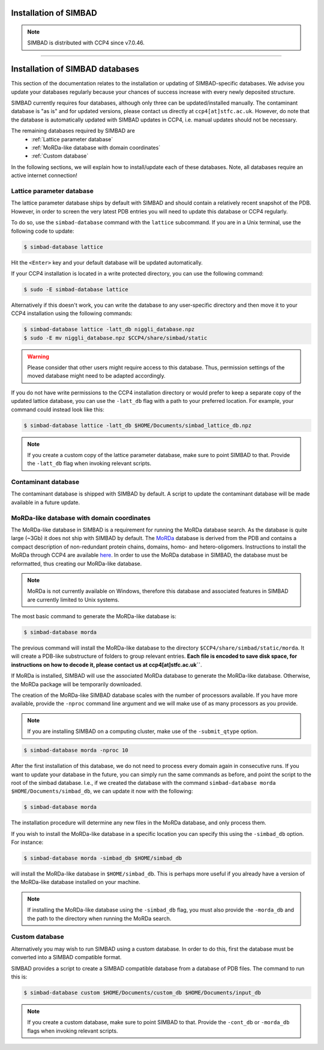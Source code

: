 .. _installation:

Installation of SIMBAD
======================

.. note::
   SIMBAD is distributed with CCP4 since v7.0.46.

----

Installation of SIMBAD databases
================================

This section of the documentation relates to the installation or updating of SIMBAD-specific databases. We advise you update your databases regularly because your chances of success increase with every newly deposited structure.

SIMBAD currently requires four databases, although only three can be updated/installed manually. The contaminant database is "as is" and for updated versions, please contact us directly at ``ccp4[at]stfc.ac.uk``. However, do note that the database is automatically updated with SIMBAD updates in CCP4, i.e. manual updates should not be necessary.

The remaining databases required by SIMBAD are
    - :ref:`Lattice parameter database`
    - :ref:`MoRDa-like database with domain coordinates`
    - :ref:`Custom database`

In the following sections, we will explain how to install/update each of these databases. Note, all databases require an active internet connection!

Lattice parameter database
~~~~~~~~~~~~~~~~~~~~~~~~~~

The lattice parameter database ships by default with SIMBAD and should contain a relatively recent snapshot of the PDB. However, in order to screen the very latest PDB entries you will need to update this database or CCP4 regularly.

To do so, use the ``simbad-database`` command with the ``lattice`` subcommand. If you are in a Unix terminal, use the following code to update:

.. code-block:: bash

   $ simbad-database lattice

Hit the ``<Enter>`` key and your default database will be updated automatically.

If your CCP4 installation is located in a write protected directory, you can use the following command:

.. code-block:: bash

   $ sudo -E simbad-database lattice

Alternatively if this doesn't work, you can write the database to any user-specific directory and then move it to your CCP4 installation using the following commands:

.. code-block:: bash

   $ simbad-database lattice -latt_db niggli_database.npz
   $ sudo -E mv niggli_database.npz $CCP4/share/simbad/static

.. warning::
   Please consider that other users might require access to this database. Thus, permission settings of the moved database might need to be adapted accordingly.

If you do not have write permissions to the CCP4 installation directory or would prefer to keep a separate copy of the updated lattice database, you can use the ``-latt_db`` flag with a path to your preferred location. For example, your command could instead look like this:

.. code-block:: bash

   $ simbad-database lattice -latt_db $HOME/Documents/simbad_lattice_db.npz

.. note::
   If you create a custom copy of the lattice parameter database, make sure to point SIMBAD to that. Provide the ``-latt_db`` flag when invoking relevant scripts.

Contaminant database
~~~~~~~~~~~~~~~~~~~~

The contaminant database is shipped with SIMBAD by default. A script to update the contaminant database will be made available in a future update.

MoRDa-like database with domain coordinates
~~~~~~~~~~~~~~~~~~~~~~~~~~~~~~~~~~~~~~~~~~~

The MoRDa-like database in SIMBAD is a requirement for running the MoRDa database search. As the database is quite large (~3Gb) it does not ship with SIMBAD by default.
The `MoRDa <http://www.biomexsolutions.co.uk/morda/>`_ database is derived from the PDB and contains a compact description of non-redundant protein chains, domains, homo- and hetero-oligomers. Instructions to install the MoRDa through CCP4 are available `here <http://www.ccp4.ac.uk/html/morda_installation.html>`_. In order to use the MoRDa database in SIMBAD, the database must be reformatted, thus creating our MoRDa-like database.

.. note::
   MoRDa is not currently available on Windows, therefore this database and associated features in SIMBAD are currently limited to Unix systems.

The most basic command to generate the MoRDa-like database is:

.. code-block:: bash

   $ simbad-database morda

The previous command will install the MoRDa-like database to the directory ``$CCP4/share/simbad/static/morda``. It will create a PDB-like substructure of folders to group relevant entries. **Each file is encoded to save disk space, for instructions on how to decode it, please contact us at ccp4[at]stfc.ac.uk``**.

If MoRDa is installed, SIMBAD will use the associated MoRDa database to generate the MoRDa-like database. Otherwise, the MoRDa package will be temporarily downloaded.

The creation of the MoRDa-like SIMBAD database scales with the number of processors available. If you have more available, provide the ``-nproc`` command line argument and we will make use of as many processors as you provide. 

.. note::
   If you are installing SIMBAD on a computing cluster, make use of the ``-submit_qtype`` option.

.. code-block:: bash

   $ simbad-database morda -nproc 10

After the first installation of this database, we do not need to process every domain again in consecutive runs. If you want to update your database in the future, you can simply run the same commands as before, and point the script to the root of the simbad database. I.e., if we created the database with the command ``simbad-database morda $HOME/Documents/simbad_db``, we can update it now with the following:

.. code-block:: bash

   $ simbad-database morda

The installation procedure will determine any new files in the MoRDa database, and only process them.

If you wish to install the MoRDa-like database in a specific location you can specify this using the ``-simbad_db`` option. For instance:

.. code-block:: bash

   $ simbad-database morda -simbad_db $HOME/simbad_db

will install the MoRDa-like database in ``$HOME/simbad_db``. This is perhaps more useful if you already have a version of the MoRDa-like database installed on your machine.

.. note::
   If installing the MoRDa-like database using the ``-simbad_db`` flag, you must also provide the ``-morda_db`` and the path to the directory when running the MoRDa search.

Custom database
~~~~~~~~~~~~~~~

Alternatively you may wish to run SIMBAD using a custom database. In order to do this, first the database must be converted into a SIMBAD compatible format.

SIMBAD provides a script to create a SIMBAD compatible database from a database of PDB files. The command to run this is:

.. code-block:: bash

   $ simbad-database custom $HOME/Documents/custom_db $HOME/Documents/input_db

.. note::
   If you create a custom database, make sure to point SIMBAD to that. Provide the ``-cont_db`` or ``-morda_db`` flags when invoking relevant scripts.

